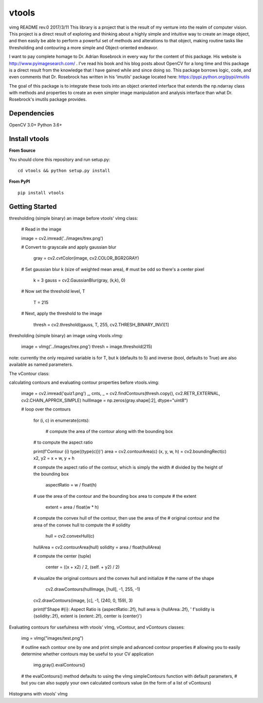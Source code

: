 vtools
============

vimg README rev.0 2017/3/11
This library is a project that is the result of my venture into the realm of computer vision.
This project is a direct result of exploring and thinking about a highly simple and intuitive
way to create an image object, and then easily be able to perform a powerful set of methods and
alterations to that object, making routine tasks like thresholding and contouring a more simple
and Object-oriented endeavor.

I want to pay complete homage to Dr. Adrian Rosebrock in every way for the content of this package.
His website is http://www.pyimagesearch.com/ . I've read his book and his blog posts about OpenCV
for a long time and this package is a direct result from the knowledge that I have gained while
and since doing so. This package borrows logic, code, and even comments that Dr. Rosebrock has
written in his 'imutils' package located here: https://pypi.python.org/pypi/imutils

The goal of this package is to integrate these tools into an object oriented interface that extends
the np.ndarray class with methods and properties to create an even simpler image manipulation and
analysis interface than what Dr. Rosebrock's imutils package provides.


Dependencies
------------
OpenCV 3.0+
Python 3.6+


Install vtools
--------------------
**From Source**

You should clone this repository and run setup.py::

    cd vtools && python setup.py install

**From PyPI**

::

    pip install vtools

Getting Started
---------------

thresholding (simple binary) an image before vtools' vImg class:

    # Read in the image
	
    image = cv2.imread('../images/trex.png')

    # Convert to grayscale and apply gaussian blur
    
	gray = cv2.cvtColor(image, cv2.COLOR_BGR2GRAY)

    # Set gaussian blur k (size of weighted mean area),
    # must be odd so there's a center pixel
    
	k = 3
	gauss = cv2.GaussianBlur(gray, (k,k), 0)

    # Now set the threshold level, T
    
	T = 215

    # Next, apply the threshold to the image
    
	thresh = cv2.threshold(gauss, T, 255, cv2.THRESH_BINARY_INV)[1]

thresholding (simple binary) an image using vtools.vImg:

    image = vImg('../images/trex.png')
    thresh = image.threshold(215)

note: currently the only required variable is for T, but k (defaults to 5) and
inverse (bool, defaults to True) are also available as named parameters.

The vContour class:

calculating contours and evaluating contour properties before vtools.vimg:

    image = cv2.imread('quiz1.png')
    _, cnts, _ = cv2.findContours(thresh.copy(), cv2.RETR_EXTERNAL, cv2.CHAIN_APPROX_SIMPLE)
    hullImage = np.zeros(gray.shape[:2], dtype="uint8")

    # loop over the contours
    
	for (i, c) in enumerate(cnts):
        
		# compute the area of the contour along with the bounding box
        # to compute the aspect ratio

        print(f'Contour {i} type({type(c)})')
        area = cv2.contourArea(c)
        (x, y, w, h) = cv2.boundingRect(c)
        x2, y2 = x + w, y + h

        # compute the aspect ratio of the contour, which is simply the width
        # divided by the height of the bounding box
        
		aspectRatio = w / float(h)

        # use the area of the contour and the bounding box area to compute
        # the extent
        
		extent = area / float(w * h)

        # compute the convex hull of the contour, then use the area of the
        # original contour and the area of the convex hull to compute the
        # solidity
        
		hull = cv2.convexHull(c)
        hullArea = cv2.contourArea(hull)
        solidity = area / float(hullArea)

        # compute the center (tuple)
        
		center = ((x + x2) / 2, (self. + y2) / 2)

        # visualize the original contours and the convex hull and initialize
        # the name of the shape
        
		cv2.drawContours(hullImage, [hull], -1, 255, -1)
        cv2.drawContours(image, [c], -1, (240, 0, 159), 3)

        print(f'Shape #{i}: Aspect Ratio is {aspectRatio:.2f}, hull area is {hullArea:.2f}, '
        f'solidity is {solidity:.2f}, extent is {extent:.2f}, center is {center}')


Evaluating contours for usefulness with vtools' vImg, vContour, and vContours classes:

    img = vImg("images/test.png")

    # outline each contour one by one and print simple and advanced contour properties
    # allowing you to easily determine whether contours may be useful to your CV application
    
	img.gray().evalContours()

    # the evalContours() method defaults to using the vImg simpleContours function with default parameters,
    # but you can also supply your own calculated contours value (in the form of a list of vContours)

Histograms with vtools' vImg